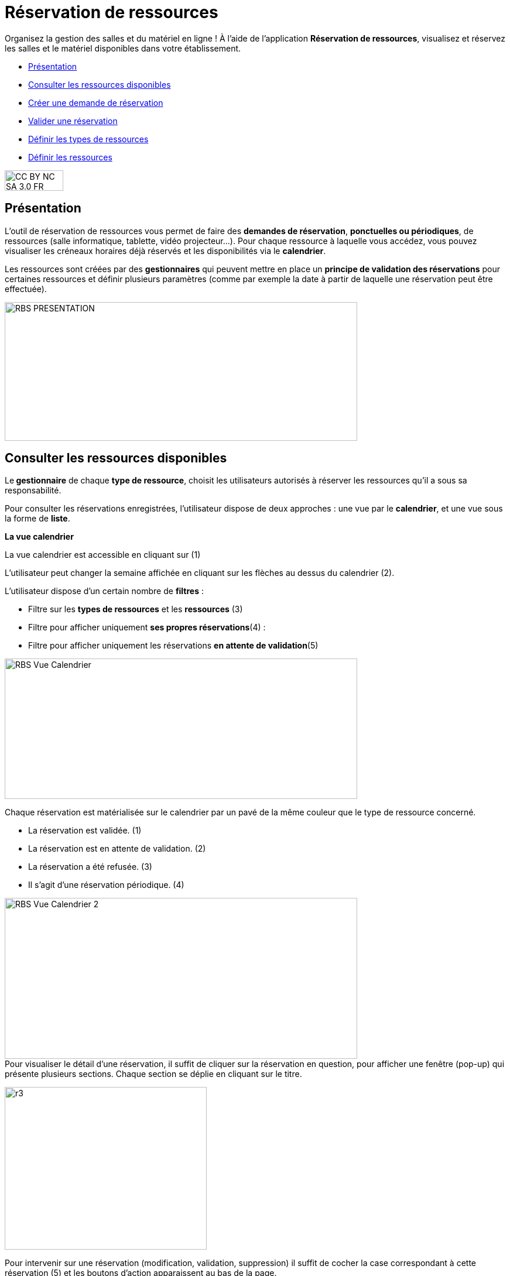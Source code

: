 [[reservation-de-ressources]]
= Réservation de ressources

Organisez la gestion des salles et du matériel en ligne ! À l’aide de l’application *Réservation de ressources*, visualisez et réservez les salles et le matériel disponibles dans votre établissement. 

[[summary]]
* link:index.html?iframe=true#presentation[Présentation]
* link:index.html?iframe=true#cas-d-usage-1[Consulter les ressources
disponibles]
* link:index.html?iframe=true#cas-d-usage-2[Créer une demande de
réservation]
* link:index.html?iframe=true#cas-d-usage-3[Valider une réservation]
* link:index.html?iframe=true#cas-d-usage-4[Définir les types de
ressources]
* link:index.html?iframe=true#cas-d-usage-5[Définir les ressources]

image:../../wp-content/uploads/2015/03/CC-BY-NC-SA-3.0-FR-300x105.png[width=100,height=35]

[[presentation]]
== Présentation

L’outil de réservation de ressources vous permet de faire des **demandes
de réservation**, **ponctuelles ou périodiques**, de ressources (salle
informatique, tablette, vidéo projecteur…). Pour chaque ressource à
laquelle vous accédez, vous pouvez visualiser les créneaux horaires déjà
réservés et les disponibilités via le **calendrier**.

Les ressources sont créées par des *gestionnaires* qui peuvent mettre en
place un *principe de validation des réservations* pour certaines
ressources et définir plusieurs paramètres (comme par exemple la date à
partir de laquelle une réservation peut être effectuée).

image:../../wp-content/uploads/2016/01/RBS_PRESENTATION.png[width=602,height=237]

[[cas-d-usage-1]]
== Consulter les ressources disponibles

Le** gestionnaire** de chaque **type de ressource**, choisit les
utilisateurs autorisés à réserver les ressources qu’il a sous sa
responsabilité.

Pour consulter les réservations enregistrées, l’utilisateur dispose de
deux approches : une vue par le **calendrier**, et une vue sous la forme
de **liste**.

*La vue calendrier*

La vue calendrier est accessible en cliquant sur (1)

L’utilisateur peut changer la semaine affichée en cliquant sur les
flèches au dessus du calendrier (2).

L’utilisateur dispose d’un certain nombre de *filtres* :

* Filtre sur les *types de ressources* et les *ressources* (3)
* Filtre pour afficher uniquement **ses propres réservations**(4) :
* Filtre pour afficher uniquement les réservations **en attente de
validation**(5)

image:../../wp-content/uploads/2016/01/RBS-Vue-Calendrier.png[width=602,height=240]

Chaque réservation est matérialisée sur le calendrier par un pavé de la
même couleur que le type de ressource concerné.

* La réservation est validée. (1)
* La réservation est en attente de validation. (2)
* La réservation a été refusée. (3)
* Il s’agit d’une réservation périodique. (4)

image:../../wp-content/uploads/2016/01/RBS-Vue-Calendrier-2.png[width=602,height=275] +
Pour visualiser le détail d’une réservation, il suffit de cliquer sur la
réservation en question, pour afficher une fenêtre (pop-up) qui présente
plusieurs sections. Chaque section se déplie en cliquant sur le titre.

image:../../wp-content/uploads/2015/06/r3.png[width=345,height=278]

Pour intervenir sur une réservation (modification, validation,
suppression) il suffit de cocher la case correspondant à cette
réservation (5) et les boutons d’action apparaissent au bas de la page.

Si la réservation ne propose pas de case à cocher, c’est que
l’utilisateur connecté n’est pas autorisé à agir sur cette réservation.

*La vue liste* +
La vue Liste est accessible en cliquant sur (1).

L’utilisateur peut afficher toute la liste des réservations effectuées
entre deux dates qu’il aura choisies : (2) pour activer le filtre, (3)
et (4) pour choisir les dates.

Il bénéficie par ailleurs des mêmes filtres que sur la vue Calendrier.

Le tri peut être fait sur toutes les colonnes du tableau : demandeur,
ressource, date de début, date de fin et état.

*image:../../wp-content/uploads/2016/01/RBS-VUE-LISTE.png[width=603,height=235]*

Pour visualiser le détail d’une réservation, il suffit de cliquer sur
la réservation en question dans la liste, pour afficher une fenêtre
(pop-up) qui donne toutes les informations.

image:../../wp-content/uploads/2015/06/r3.png[width=322,height=259] +

[[cas-d-usage-2]]
== Créer une demande de réservation



Il est possible de réserver une ressource :

* Soit en cliquant sur « Nouvelle réservation » en haut de l’écran

image:../../wp-content/uploads/2016/01/RBS_CREATION.png[width=602,height=240]

* Soit en cliquant sur un créneau dans le calendrier.

Les deux méthodes conduisent à la même procédure de réservation.

Il est possible de créer une demande de réservation ponctuelle ou
périodique. L'utilisateur choisit de créer une demande ponctuelle ou
périodique en cliquant sur "Nouvelle réservation".

image:../../wp-content/uploads/2015/06/r7.png[width=185,height=97]

La première section permet de choisir le type de ressource (1) et la
ressource à réserver (2).

La description de la ressource est indiquée (3). L’utilisateur peut
également voir les noms des valideurs (4) si les réservations pour cette
ressource sont soumises à validation.

image:../../wp-content/uploads/2015/06/r8.png[width=442,height=325] +
*Réservation ponctuelle*

Dans le cas d'une réservation ponctuelle, l'utilisateur choisit le
créneau de sa demande. L'utilisateur choisit le créneau de réservation
(1), indique le motif de la réservation (2) et d’enregistrer sa demande.
(3)

image:../../wp-content/uploads/2015/06/r12.png[width=521,height=372]

Si l'utilisateur souhaite modifier sa demande ponctuelle en demande
périodique, il lui suffit de cliquer sur la case à cocher "réservation
périodique" (4).

**Réservation périodique +
**Pour une réservation périodique, l’utilisateur renseigne les mêmes
informations que pour une réservation ponctuelle mais configure
également une périodicité.

Pour cela, il faut choisir la récurrence (1), les jours de la semaine
concernés (2), le nombre d'occurrences ou une date de fin de période
(3). Pour enregistrer la demande, cliquez sur "Enregistrer".

image:../../wp-content/uploads/2015/06/r21.png[width=467,height=367] +
Dans tous les cas, tous les créneaux réservés doivent satisfaire les
contraintes éventuellement mises en place par le gestionnaire de la
ressource concernant les intervalles minimum et maximum de réservation.

[[cas-d-usage-3]]
== Valider une réservation



Le gestionnaire et/ou le valideur du type de ressource  peuvent valider
ou refuser les demandes de réservation.

Tant qu'une demande n'a pas été validée, le créneau horaire y
correspondant reste libre d'accès aux autres utilisateurs.

Pour valider une réservation, le valideur peut se rendre sur la vue
Liste, effectuer un filtre sur le type de ressource (1), et afficher
uniquement les réservations en attente de validation (2). L’icône
signifie que la réservation est en attente de validation. (3).

image:../../wp-content/uploads/2016/01/RBS-VALIDATION.png[width=603,height=151] +
*Valider une réservation ponctuelle*

Pour accepter ou refuser une réservation ponctuelle, le valideur doit
sélectionner la réservation (1) et cliquer sur le bouton Valider ou
Refuser (2). +
image:../../wp-content/uploads/2016/01/RBS-VALIDATION-PONCTUELLE.png[width=602,height=212]

Le valideur qui refuse une réservation peut indiquer le motif de son
refus (1) (champ non obligatoire), puis confirmer son refus. (2)

image:../../wp-content/uploads/2015/06/r31.png[width=490,height=280] +
*Valider une réservation périodique*

Pour valider une réservation périodique (qui comporte plusieurs
créneaux), il est possible :

* De valider/refuser d’un seul coup la totalité des créneaux, en cochant
la case correspondant à la réservation (1) puis en cliquant sur le
bouton d’action en bas de l’écran : supprimer, valider et refuser (2) :

image:../../wp-content/uploads/2016/01/RBS-VALIDATION-PERIODIQUE.png[width=603,height=210]

* De déplier la réservation (1) pour visualiser les différents créneaux
qui la composent en cliquant sur l'icône suivant:

image:../../wp-content/uploads/2015/06/r51.png[width=34,height=32]

Puis en sélectionnant les seuls créneaux que l’on veut
valider/refuser(2) :

image:../../wp-content/uploads/2016/01/RBS-VALIDATION-PERIODIQUE-2.png[width=602,height=214]

[[cas-d-usage-4]]
== Définir les types de ressources

Pour accéder à l’interface de gestion des ressources, les utilisateurs
habilités (gestionnaires) doivent cliquer sur l’icône de la molette. (1)

image:../../wp-content/uploads/2015/06/r71.png[width=594,height=53]

Pour ajouter des nouveaux types de ressources, cliquez sur « Créer un type de ressources » (1) et renseignez les champs suivants :

* Indiquez le nom de la ressource et ajoutez d’un circuit de validation le cas échéant (2)
* Cliquez sur Enregistrer (3)

image:/assets/RDR création type de ressource .png[alt=""]

L’étape suivante consiste à  définir les droits d’accès et de gestion

* Sélectionnez le type de ressources nouvellement créé (1)
* Cliquez sur Modifier (2)

image:/assets/RDR Edition type de ressources_1.png[alt=""]

* Recherchez successivement les utilisateurs et/ou groupes (1) auxquels
vous souhaitez donner accès à cette ressource
* Sélectionnez les utilisateurs en question (2)
* Attribuez les droits en cochant les cases correspondantes (3).

Pour valider, cliquez sur "Enregistrer".

image:/assets/RDR Edition type de ressources 2.png[alt=""]

Les différents droits que vous pouvez attribuer aux autres utilisateurs
sont les suivants :

* Voir : l’utilisateur peut visualiser les réservations de la ressource
* Réserver : l’utilisateur peut créer des demandes de réservation
* Valider : l’utilisateur peut accepter ou refuser les demandes de
réservation
* Gérer : l’utilisateur peut créer et supprimer des types de ressources

[[cas-d-usage-5]]
== Définir les ressources



Une fois les types de ressources définis, il faut créer les ressources.

Pour cela, cliquez sur le bouton d’action « Créer une ressource » 

image:/assets/RDR Création ressource 1.png[alt=""]

La ressource doit ensuite être caractérisée par:

1. Le type de ressource à laquelle elle est rattachée 
2. Le nom de la ressource
3. Sa disponibilité, la possibilité de réserver cette ressource de
manière périodique, un intervalle de réservation minimum et un
intervalle maximum de réservation.
4.  Une description éditée par un éditeur de texte HTML permettant
d'intégrer différents contenus: texte, images, liens, son...

image:/assets/RDR Création ressource 2.png[alt=""]

Après enregistrement, la nouvelle ressource s'affiche dans la liste. En cochant la case correspondante (1), des boutons d'action apparaissent en bas de page pour supprimer ou éditer la ressource. Vous pouvez cliquer sur "Editer la ressource" pour la modifier (2)

image:/assets/RDR Edition ressource.png[alt=""]